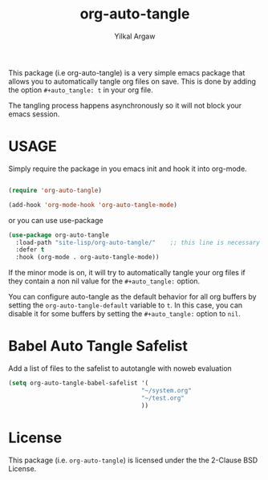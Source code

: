 #+title: org-auto-tangle
#+author: Yilkal Argaw


This package (i.e org-auto-tangle) is a very simple emacs package that
allows you to automatically tangle org files on save. This is done by
adding the option ~#+auto_tangle: t~ in your org file.

The tangling process happens asynchronously so it will not block your
emacs session.

* USAGE 

Simply require the package in you emacs init and hook it into org-mode.

#+begin_src emacs-lisp

(require 'org-auto-tangle)

(add-hook 'org-mode-hook 'org-auto-tangle-mode)

#+end_src

or you can use use-package

#+begin_src emacs-lisp
(use-package org-auto-tangle
  :load-path "site-lisp/org-auto-tangle/"    ;; this line is necessary only if you cloned the repo in your site-lisp directory 
  :defer t
  :hook (org-mode . org-auto-tangle-mode))
#+end_src

If the minor mode is on, it will try to automatically tangle
your org files if they contain a non nil value for the
~#+auto_tangle:~ option.

You can configure auto-tangle as the default behavior for all org buffers by
setting the ~org-auto-tangle-default~ variable to ~t~. In this case, you can disable
it for some buffers by setting the ~#+auto_tangle:~ option to ~nil~.

* Babel Auto Tangle Safelist
Add a list of files to the safelist to autotangle with noweb evaluation
#+begin_src emacs-lisp
    (setq org-auto-tangle-babel-safelist '(
                                         "~/system.org"
                                         "~/test.org"
                                         ))
#+end_src


* License

This package (i.e. ~org-auto-tangle~) is licensed under the the 2-Clause BSD License.

